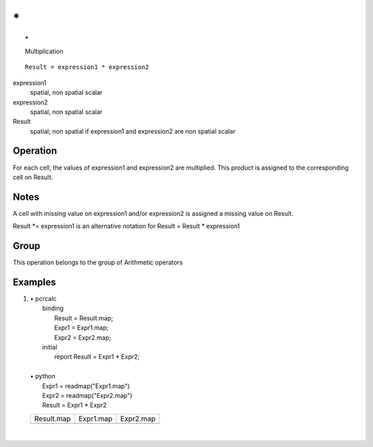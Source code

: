 

.. index::
   single: *
.. _ster:

**
\*
**

.. topic:: \*

   Multiplication

::

  Result = expression1 * expression2

expression1
   spatial, non spatial
   scalar

expression2
   spatial, non spatial
   scalar

Result
   spatial; non spatial if expression1 and expression2 are non spatial
   scalar

Operation
=========


For each cell, the values of expression1 and expression2 are multiplied. This product is assigned to the corresponding cell on Result.  

Notes
=====

A cell with missing value on expression1 and/or expression2 is assigned a missing value on Result. 

Result \*= expression1 is an alternative notation for Result = Result \* expression1  

Group
=====
This operation belongs to the group of  Arithmetic operators 

Examples
========
#. 
   | • pcrcalc
   |   binding
   |    Result = Result.map;
   |    Expr1 = Expr1.map;
   |    Expr2 = Expr2.map;
   |   initial
   |    report Result = Expr1 * Expr2;
   |   
   | • python
   |   Expr1 = readmap("Expr1.map")
   |   Expr2 = readmap("Expr2.map")
   |   Result = Expr1 * Expr2

   ======================================= ====================================== ======================================
   Result.map                              Expr1.map                              Expr2.map                             
   .. image::  ../examples/ster_Result.png .. image::  ../examples/ster_Expr1.png .. image::  ../examples/ster_Expr2.png
   ======================================= ====================================== ======================================

   | 

